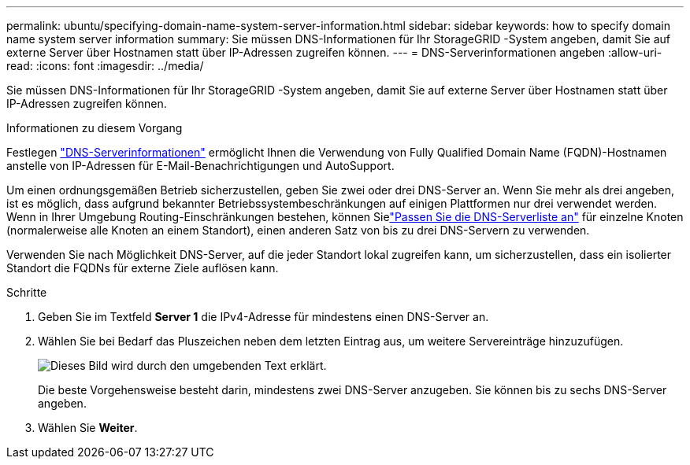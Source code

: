 ---
permalink: ubuntu/specifying-domain-name-system-server-information.html 
sidebar: sidebar 
keywords: how to specify domain name system server information 
summary: Sie müssen DNS-Informationen für Ihr StorageGRID -System angeben, damit Sie auf externe Server über Hostnamen statt über IP-Adressen zugreifen können. 
---
= DNS-Serverinformationen angeben
:allow-uri-read: 
:icons: font
:imagesdir: ../media/


[role="lead"]
Sie müssen DNS-Informationen für Ihr StorageGRID -System angeben, damit Sie auf externe Server über Hostnamen statt über IP-Adressen zugreifen können.

.Informationen zu diesem Vorgang
Festlegen https://docs.netapp.com/us-en/storagegrid-appliances/commonhardware/checking-dns-server-configuration.html["DNS-Serverinformationen"^] ermöglicht Ihnen die Verwendung von Fully Qualified Domain Name (FQDN)-Hostnamen anstelle von IP-Adressen für E-Mail-Benachrichtigungen und AutoSupport.

Um einen ordnungsgemäßen Betrieb sicherzustellen, geben Sie zwei oder drei DNS-Server an.  Wenn Sie mehr als drei angeben, ist es möglich, dass aufgrund bekannter Betriebssystembeschränkungen auf einigen Plattformen nur drei verwendet werden.  Wenn in Ihrer Umgebung Routing-Einschränkungen bestehen, können Sielink:../maintain/modifying-dns-configuration-for-single-grid-node.html["Passen Sie die DNS-Serverliste an"] für einzelne Knoten (normalerweise alle Knoten an einem Standort), einen anderen Satz von bis zu drei DNS-Servern zu verwenden.

Verwenden Sie nach Möglichkeit DNS-Server, auf die jeder Standort lokal zugreifen kann, um sicherzustellen, dass ein isolierter Standort die FQDNs für externe Ziele auflösen kann.

.Schritte
. Geben Sie im Textfeld *Server 1* die IPv4-Adresse für mindestens einen DNS-Server an.
. Wählen Sie bei Bedarf das Pluszeichen neben dem letzten Eintrag aus, um weitere Servereinträge hinzuzufügen.
+
image::../media/9_gmi_installer_dns_page.gif[Dieses Bild wird durch den umgebenden Text erklärt.]

+
Die beste Vorgehensweise besteht darin, mindestens zwei DNS-Server anzugeben.  Sie können bis zu sechs DNS-Server angeben.

. Wählen Sie *Weiter*.

